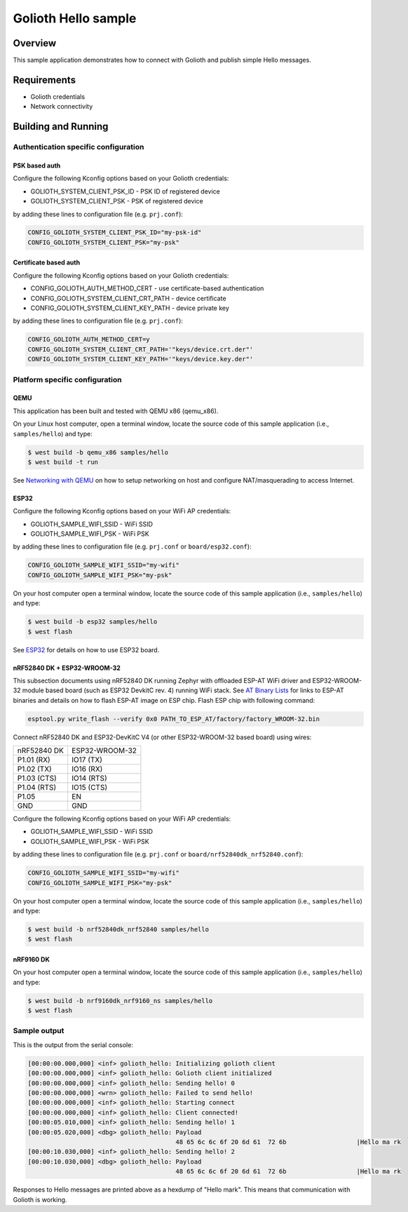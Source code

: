 Golioth Hello sample
####################

Overview
********

This sample application demonstrates how to connect with Golioth and publish
simple Hello messages.

Requirements
************

- Golioth credentials
- Network connectivity

Building and Running
********************

Authentication specific configuration
=====================================

PSK based auth
--------------

Configure the following Kconfig options based on your Golioth credentials:

- GOLIOTH_SYSTEM_CLIENT_PSK_ID  - PSK ID of registered device
- GOLIOTH_SYSTEM_CLIENT_PSK     - PSK of registered device

by adding these lines to configuration file (e.g. ``prj.conf``):

.. code-block:: cfg

   CONFIG_GOLIOTH_SYSTEM_CLIENT_PSK_ID="my-psk-id"
   CONFIG_GOLIOTH_SYSTEM_CLIENT_PSK="my-psk"

Certificate based auth
----------------------

Configure the following Kconfig options based on your Golioth credentials:

- CONFIG_GOLIOTH_AUTH_METHOD_CERT        - use certificate-based authentication
- CONFIG_GOLIOTH_SYSTEM_CLIENT_CRT_PATH  - device certificate
- CONFIG_GOLIOTH_SYSTEM_CLIENT_KEY_PATH  - device private key

by adding these lines to configuration file (e.g. ``prj.conf``):

.. code-block:: cfg

   CONFIG_GOLIOTH_AUTH_METHOD_CERT=y
   CONFIG_GOLIOTH_SYSTEM_CLIENT_CRT_PATH='"keys/device.crt.der"'
   CONFIG_GOLIOTH_SYSTEM_CLIENT_KEY_PATH='"keys/device.key.der"'

Platform specific configuration
===============================

QEMU
----

This application has been built and tested with QEMU x86 (qemu_x86).

On your Linux host computer, open a terminal window, locate the source code
of this sample application (i.e., ``samples/hello``) and type:

.. code-block:: console

   $ west build -b qemu_x86 samples/hello
   $ west build -t run

See `Networking with QEMU`_ on how to setup networking on host and configure
NAT/masquerading to access Internet.

ESP32
-----

Configure the following Kconfig options based on your WiFi AP credentials:

- GOLIOTH_SAMPLE_WIFI_SSID  - WiFi SSID
- GOLIOTH_SAMPLE_WIFI_PSK   - WiFi PSK

by adding these lines to configuration file (e.g. ``prj.conf`` or
``board/esp32.conf``):

.. code-block:: cfg

   CONFIG_GOLIOTH_SAMPLE_WIFI_SSID="my-wifi"
   CONFIG_GOLIOTH_SAMPLE_WIFI_PSK="my-psk"

On your host computer open a terminal window, locate the source code of this
sample application (i.e., ``samples/hello``) and type:

.. code-block:: console

   $ west build -b esp32 samples/hello
   $ west flash

See `ESP32`_ for details on how to use ESP32 board.

nRF52840 DK + ESP32-WROOM-32
----------------------------

This subsection documents using nRF52840 DK running Zephyr with offloaded ESP-AT
WiFi driver and ESP32-WROOM-32 module based board (such as ESP32 DevkitC rev.
4) running WiFi stack. See `AT Binary Lists`_ for links to ESP-AT binaries and
details on how to flash ESP-AT image on ESP chip. Flash ESP chip with following
command:

.. code-block:: console

   esptool.py write_flash --verify 0x0 PATH_TO_ESP_AT/factory/factory_WROOM-32.bin

Connect nRF52840 DK and ESP32-DevKitC V4 (or other ESP32-WROOM-32 based board)
using wires:

+-----------+--------------+
|nRF52840 DK|ESP32-WROOM-32|
|           |              |
+-----------+--------------+
|P1.01 (RX) |IO17 (TX)     |
+-----------+--------------+
|P1.02 (TX) |IO16 (RX)     |
+-----------+--------------+
|P1.03 (CTS)|IO14 (RTS)    |
+-----------+--------------+
|P1.04 (RTS)|IO15 (CTS)    |
+-----------+--------------+
|P1.05      |EN            |
+-----------+--------------+
|GND        |GND           |
+-----------+--------------+

Configure the following Kconfig options based on your WiFi AP credentials:

- GOLIOTH_SAMPLE_WIFI_SSID - WiFi SSID
- GOLIOTH_SAMPLE_WIFI_PSK  - WiFi PSK

by adding these lines to configuration file (e.g. ``prj.conf`` or
``board/nrf52840dk_nrf52840.conf``):

.. code-block:: cfg

   CONFIG_GOLIOTH_SAMPLE_WIFI_SSID="my-wifi"
   CONFIG_GOLIOTH_SAMPLE_WIFI_PSK="my-psk"

On your host computer open a terminal window, locate the source code of this
sample application (i.e., ``samples/hello``) and type:

.. code-block:: console

   $ west build -b nrf52840dk_nrf52840 samples/hello
   $ west flash

nRF9160 DK
----------

On your host computer open a terminal window, locate the source code of this
sample application (i.e., ``samples/hello``) and type:

.. code-block:: console

   $ west build -b nrf9160dk_nrf9160_ns samples/hello
   $ west flash

Sample output
=============

This is the output from the serial console:

.. code-block:: console

   [00:00:00.000,000] <inf> golioth_hello: Initializing golioth client
   [00:00:00.000,000] <inf> golioth_hello: Golioth client initialized
   [00:00:00.000,000] <inf> golioth_hello: Sending hello! 0
   [00:00:00.000,000] <wrn> golioth_hello: Failed to send hello!
   [00:00:00.000,000] <inf> golioth_hello: Starting connect
   [00:00:00.000,000] <inf> golioth_hello: Client connected!
   [00:00:05.010,000] <inf> golioth_hello: Sending hello! 1
   [00:00:05.020,000] <dbg> golioth_hello: Payload
                                           48 65 6c 6c 6f 20 6d 61  72 6b                   |Hello ma rk
   [00:00:10.030,000] <inf> golioth_hello: Sending hello! 2
   [00:00:10.030,000] <dbg> golioth_hello: Payload
                                           48 65 6c 6c 6f 20 6d 61  72 6b                   |Hello ma rk

Responses to Hello messages are printed above as a hexdump of "Hello mark". This
means that communication with Golioth is working.

.. _Networking with QEMU: https://docs.zephyrproject.org/3.3.0/connectivity/networking/qemu_setup.html
.. _ESP32: https://docs.zephyrproject.org/3.3.0/boards/xtensa/esp32/doc/index.html
.. _AT Binary Lists: https://docs.espressif.com/projects/esp-at/en/latest/AT_Binary_Lists/index.html
